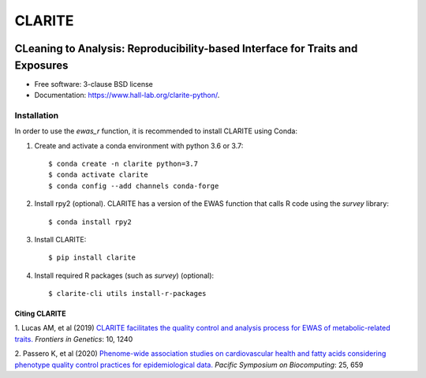 ===============================
CLARITE
===============================

.. image:: https://img.shields.io/travis/HallLab/clarite-python.svg
        :target: https://travis-ci.org/HallLab/clarite-python

.. image:: https://readthedocs.org/projects/clarite-python/badge/?version=latest
        :target: https://clarite-python.readthedocs.io/en/latest/

.. image:: https://img.shields.io/pypi/v/clarite.svg
        :target: https://pypi.python.org/pypi/clarite

.. image:: docs/source/_static/clarite_logo.png

CLeaning to Analysis: Reproducibility-based Interface for Traits and Exposures
==============================================================================

* Free software: 3-clause BSD license
* Documentation: https://www.hall-lab.org/clarite-python/.

Installation
------------

In order to use the *ewas_r* function, it is recommended to install CLARITE using Conda:

1. Create and activate a conda environment with python 3.6 or 3.7::

    $ conda create -n clarite python=3.7
    $ conda activate clarite
    $ conda config --add channels conda-forge

2. Install rpy2 (optional). CLARITE has a version of the EWAS function that calls R code using the *survey* library::

    $ conda install rpy2

3. Install CLARITE::

    $ pip install clarite

4. Install required R packages (such as *survey*) (optional)::

    $ clarite-cli utils install-r-packages



Citing CLARITE
^^^^^^^^^^^^^^

1.
Lucas AM, et al (2019)
`CLARITE facilitates the quality control and analysis process for EWAS of metabolic-related traits. <https://www.frontiersin.org/article/10.3389/fgene.2019.01240>`_
*Frontiers in Genetics*: 10, 1240

2.
Passero K, et al (2020)
`Phenome-wide association studies on cardiovascular health and fatty acids considering phenotype quality control practices for epidemiological data. <https://www.worldscientific.com/doi/abs/10.1142/9789811215636_0058>`_
*Pacific Symposium on Biocomputing*: 25, 659